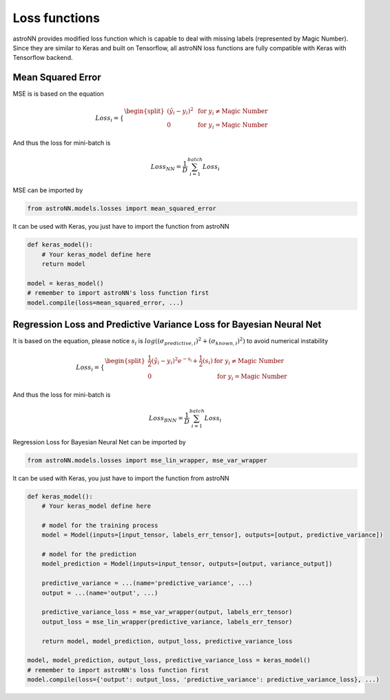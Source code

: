 
Loss functions
==================

astroNN provides modified loss function which is capable to deal with missing labels (represented by Magic Number).
Since they are similar to Keras and built on Tensorflow, all astroNN loss functions are fully compatible with Keras with
Tensorflow backend.

Mean Squared Error
-----------------------

MSE is  is based on the equation

.. math::

   Loss_i = \begin{cases}
        \begin{split}
            (\hat{y_i}-y_i)^2 & \text{ for } y_i \neq \text{Magic Number}\\
            0 & \text{ for } y_i = \text{Magic Number}
        \end{split}
    \end{cases}

And thus the loss for mini-batch is

.. math::

   Loss_{NN} = \frac{1}{D} \sum_{i=1}^{batch} Loss_i


MSE can be imported by

.. code:: python

    from astroNN.models.losses import mean_squared_error

It can be used with Keras, you just have to import the function from astroNN

.. code:: python

    def keras_model():
        # Your keras_model define here
        return model

    model = keras_model()
    # remember to import astroNN's loss function first
    model.compile(loss=mean_squared_error, ...)

Regression Loss and Predictive Variance Loss for Bayesian Neural Net
------------------------------------------------------------------------

It is based on the equation, please notice :math:`s_i` is :math:`log((\sigma_{predictive, i})^2 + (\sigma_{known, i})^2)`
to avoid numerical instability

.. math::

   Loss_i = \begin{cases}
        \begin{split}
            \frac{1}{2} (\hat{y_i}-y_i)^2 e^{-\text{s_i}} + \frac{1}{2}(s_i) & \text{ for } y_i \neq \text{Magic Number}\\
            0 & \text{ for } y_i = \text{Magic Number}
        \end{split}
    \end{cases}

And thus the loss for mini-batch is

.. math::

   Loss_{BNN} = \frac{1}{D} \sum_{i=1}^{batch} Loss_i

Regression Loss for Bayesian Neural Net can be imported by

.. code:: python

    from astroNN.models.losses import mse_lin_wrapper, mse_var_wrapper

It can be used with Keras, you just have to import the function from astroNN

.. code:: python

    def keras_model():
        # Your keras_model define here

        # model for the training process
        model = Model(inputs=[input_tensor, labels_err_tensor], outputs=[output, predictive_variance])

        # model for the prediction
        model_prediction = Model(inputs=input_tensor, outputs=[output, variance_output])

        predictive_variance = ...(name='predictive_variance', ...)
        output = ...(name='output', ...)

        predictive_variance_loss = mse_var_wrapper(output, labels_err_tensor)
        output_loss = mse_lin_wrapper(predictive_variance, labels_err_tensor)

        return model, model_prediction, output_loss, predictive_variance_loss

    model, model_prediction, output_loss, predictive_variance_loss = keras_model()
    # remember to import astroNN's loss function first
    model.compile(loss={'output': output_loss, 'predictive_variance': predictive_variance_loss}, ...)

.. notes:: If you don't know or don't have the labels variance, you can just supply an array of zero as your labels error and let BNN deals with predictive variance

